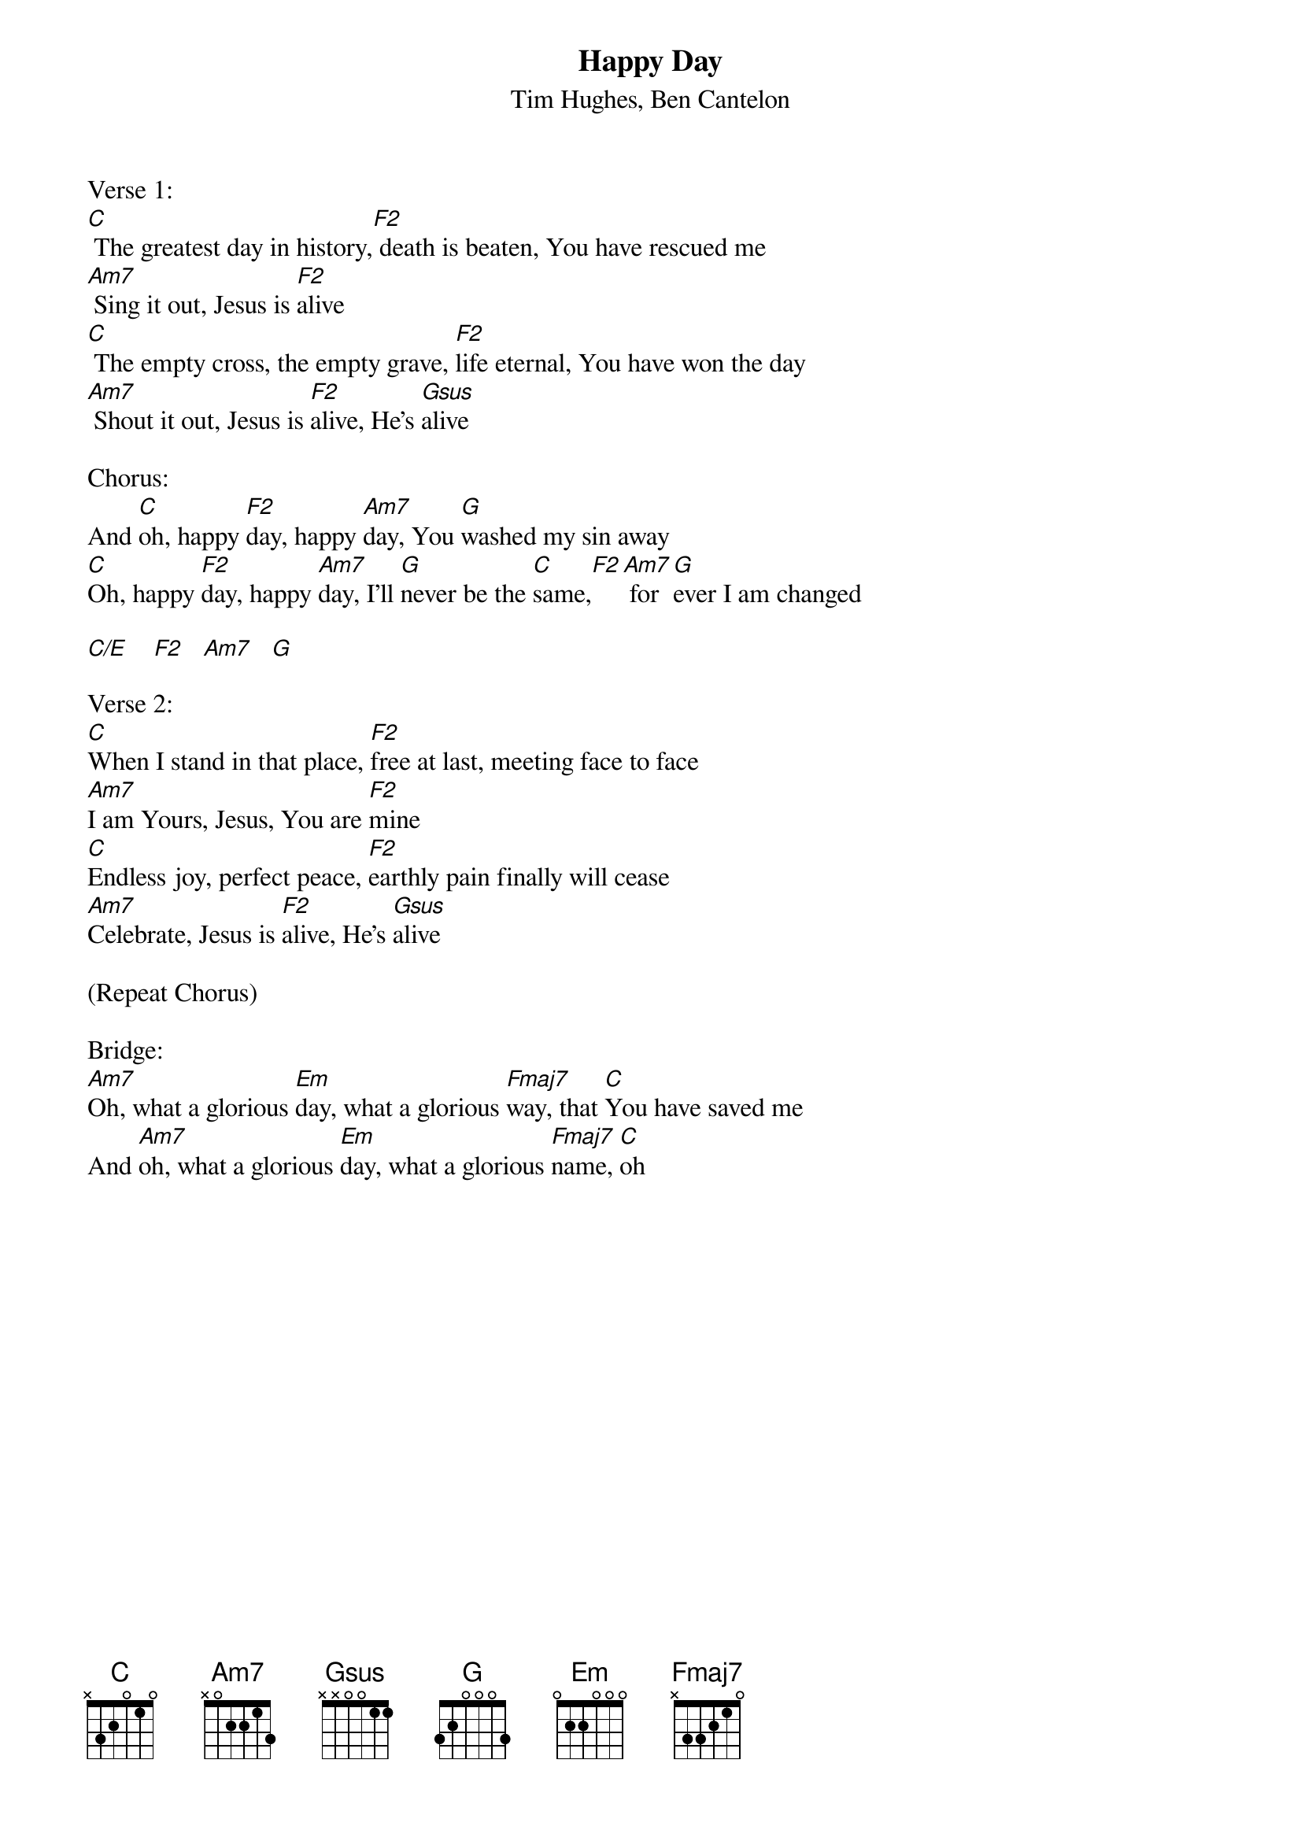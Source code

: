 {title:Happy Day}
{subtitle:Tim Hughes, Ben Cantelon}
{key:C}

Verse 1:
[C] The greatest day in history,[F2] death is beaten, You have rescued me
[Am7] Sing it out, Jesus is [F2]alive
[C] The empty cross, the empty grave, [F2]life eternal, You have won the day
[Am7] Shout it out, Jesus is [F2]alive, He's [Gsus]alive

Chorus:
And [C]oh, happy [F2]day, happy [Am7]day, You [G]washed my sin away
[C]Oh, happy [F2]day, happy [Am7]day, I'll [G]never be the [C]same,[F2][Am7] for[G]ever I am changed

[C/E     F2    Am7    G]

Verse 2:
[C]When I stand in that place, [F2]free at last, meeting face to face
[Am7]I am Yours, Jesus, You are [F2]mine
[C]Endless joy, perfect peace, [F2]earthly pain finally will cease
[Am7]Celebrate, Jesus is [F2]alive, He's [Gsus]alive

(Repeat Chorus)

Bridge:
[Am7]Oh, what a glorious [Em]day, what a glorious [Fmaj7]way, that [C]You have saved me
And [Am7]oh, what a glorious [Em]day, what a glorious [Fmaj7]name, [C]oh
